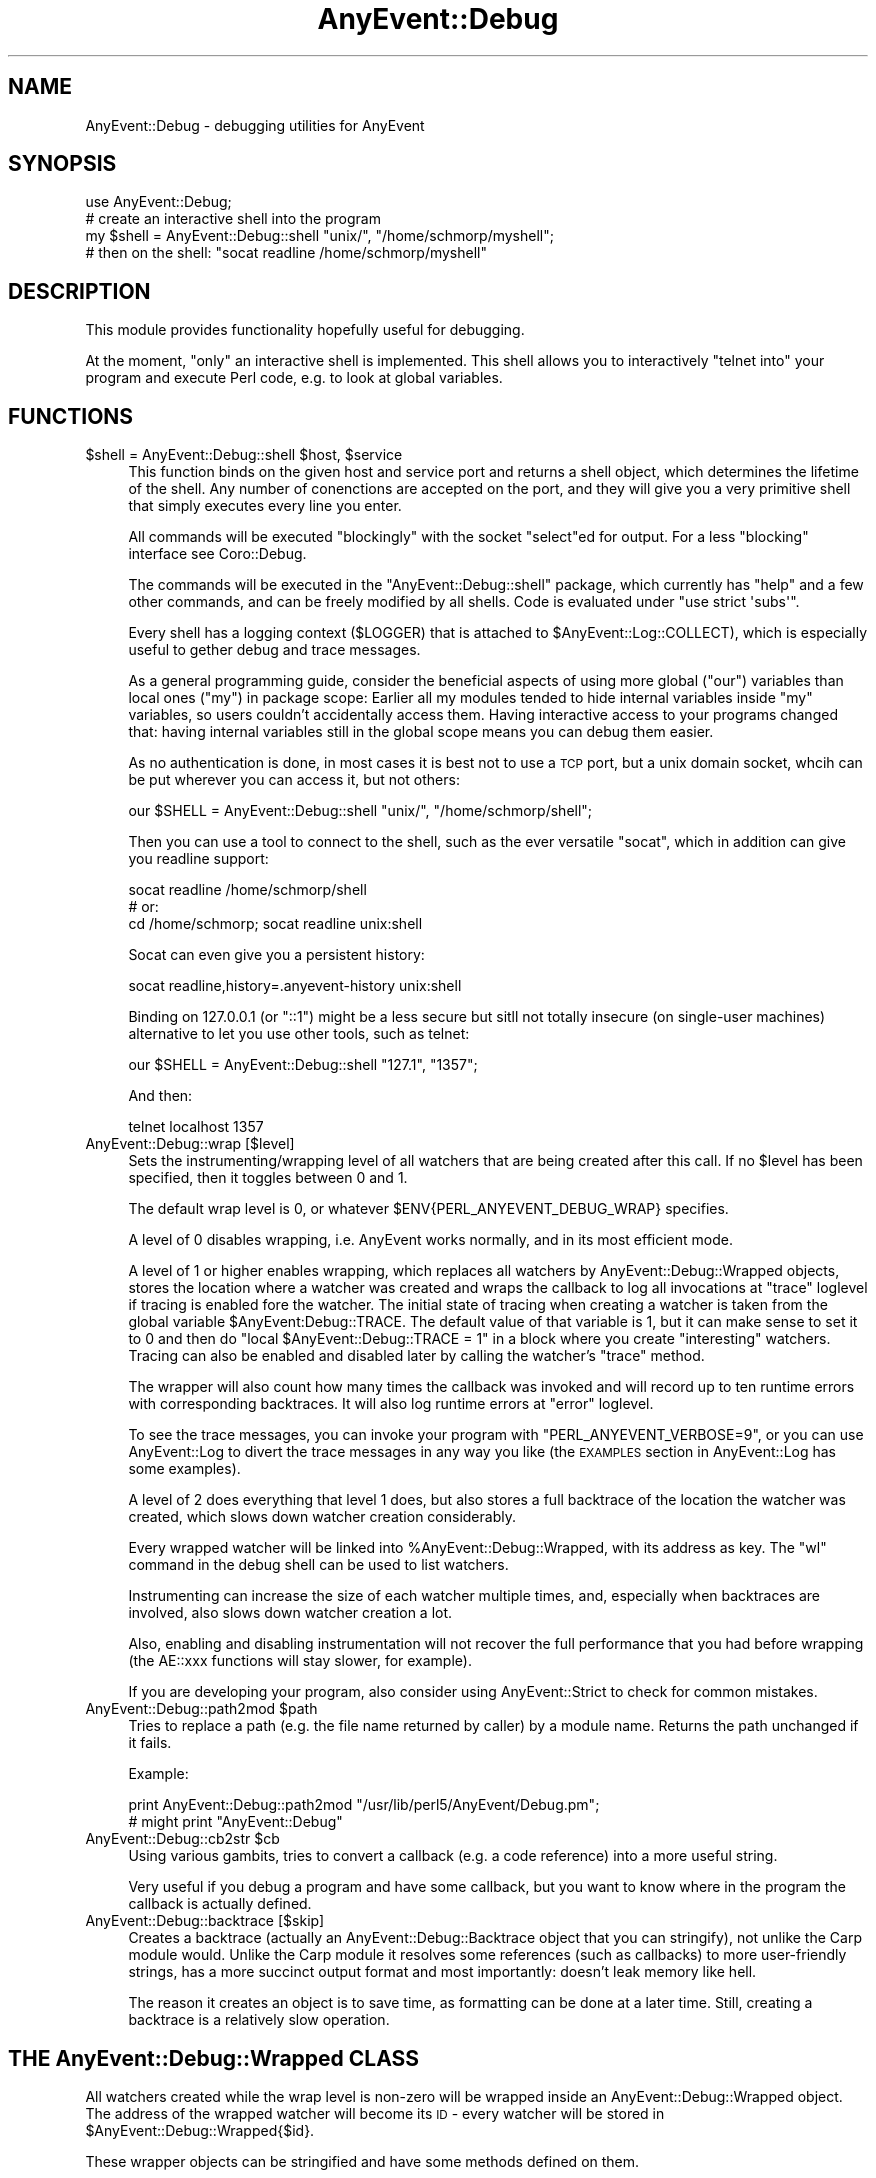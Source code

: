 .\" Automatically generated by Pod::Man 2.25 (Pod::Simple 3.16)
.\"
.\" Standard preamble:
.\" ========================================================================
.de Sp \" Vertical space (when we can't use .PP)
.if t .sp .5v
.if n .sp
..
.de Vb \" Begin verbatim text
.ft CW
.nf
.ne \\$1
..
.de Ve \" End verbatim text
.ft R
.fi
..
.\" Set up some character translations and predefined strings.  \*(-- will
.\" give an unbreakable dash, \*(PI will give pi, \*(L" will give a left
.\" double quote, and \*(R" will give a right double quote.  \*(C+ will
.\" give a nicer C++.  Capital omega is used to do unbreakable dashes and
.\" therefore won't be available.  \*(C` and \*(C' expand to `' in nroff,
.\" nothing in troff, for use with C<>.
.tr \(*W-
.ds C+ C\v'-.1v'\h'-1p'\s-2+\h'-1p'+\s0\v'.1v'\h'-1p'
.ie n \{\
.    ds -- \(*W-
.    ds PI pi
.    if (\n(.H=4u)&(1m=24u) .ds -- \(*W\h'-12u'\(*W\h'-12u'-\" diablo 10 pitch
.    if (\n(.H=4u)&(1m=20u) .ds -- \(*W\h'-12u'\(*W\h'-8u'-\"  diablo 12 pitch
.    ds L" ""
.    ds R" ""
.    ds C` ""
.    ds C' ""
'br\}
.el\{\
.    ds -- \|\(em\|
.    ds PI \(*p
.    ds L" ``
.    ds R" ''
'br\}
.\"
.\" Escape single quotes in literal strings from groff's Unicode transform.
.ie \n(.g .ds Aq \(aq
.el       .ds Aq '
.\"
.\" If the F register is turned on, we'll generate index entries on stderr for
.\" titles (.TH), headers (.SH), subsections (.SS), items (.Ip), and index
.\" entries marked with X<> in POD.  Of course, you'll have to process the
.\" output yourself in some meaningful fashion.
.ie \nF \{\
.    de IX
.    tm Index:\\$1\t\\n%\t"\\$2"
..
.    nr % 0
.    rr F
.\}
.el \{\
.    de IX
..
.\}
.\"
.\" Accent mark definitions (@(#)ms.acc 1.5 88/02/08 SMI; from UCB 4.2).
.\" Fear.  Run.  Save yourself.  No user-serviceable parts.
.    \" fudge factors for nroff and troff
.if n \{\
.    ds #H 0
.    ds #V .8m
.    ds #F .3m
.    ds #[ \f1
.    ds #] \fP
.\}
.if t \{\
.    ds #H ((1u-(\\\\n(.fu%2u))*.13m)
.    ds #V .6m
.    ds #F 0
.    ds #[ \&
.    ds #] \&
.\}
.    \" simple accents for nroff and troff
.if n \{\
.    ds ' \&
.    ds ` \&
.    ds ^ \&
.    ds , \&
.    ds ~ ~
.    ds /
.\}
.if t \{\
.    ds ' \\k:\h'-(\\n(.wu*8/10-\*(#H)'\'\h"|\\n:u"
.    ds ` \\k:\h'-(\\n(.wu*8/10-\*(#H)'\`\h'|\\n:u'
.    ds ^ \\k:\h'-(\\n(.wu*10/11-\*(#H)'^\h'|\\n:u'
.    ds , \\k:\h'-(\\n(.wu*8/10)',\h'|\\n:u'
.    ds ~ \\k:\h'-(\\n(.wu-\*(#H-.1m)'~\h'|\\n:u'
.    ds / \\k:\h'-(\\n(.wu*8/10-\*(#H)'\z\(sl\h'|\\n:u'
.\}
.    \" troff and (daisy-wheel) nroff accents
.ds : \\k:\h'-(\\n(.wu*8/10-\*(#H+.1m+\*(#F)'\v'-\*(#V'\z.\h'.2m+\*(#F'.\h'|\\n:u'\v'\*(#V'
.ds 8 \h'\*(#H'\(*b\h'-\*(#H'
.ds o \\k:\h'-(\\n(.wu+\w'\(de'u-\*(#H)/2u'\v'-.3n'\*(#[\z\(de\v'.3n'\h'|\\n:u'\*(#]
.ds d- \h'\*(#H'\(pd\h'-\w'~'u'\v'-.25m'\f2\(hy\fP\v'.25m'\h'-\*(#H'
.ds D- D\\k:\h'-\w'D'u'\v'-.11m'\z\(hy\v'.11m'\h'|\\n:u'
.ds th \*(#[\v'.3m'\s+1I\s-1\v'-.3m'\h'-(\w'I'u*2/3)'\s-1o\s+1\*(#]
.ds Th \*(#[\s+2I\s-2\h'-\w'I'u*3/5'\v'-.3m'o\v'.3m'\*(#]
.ds ae a\h'-(\w'a'u*4/10)'e
.ds Ae A\h'-(\w'A'u*4/10)'E
.    \" corrections for vroff
.if v .ds ~ \\k:\h'-(\\n(.wu*9/10-\*(#H)'\s-2\u~\d\s+2\h'|\\n:u'
.if v .ds ^ \\k:\h'-(\\n(.wu*10/11-\*(#H)'\v'-.4m'^\v'.4m'\h'|\\n:u'
.    \" for low resolution devices (crt and lpr)
.if \n(.H>23 .if \n(.V>19 \
\{\
.    ds : e
.    ds 8 ss
.    ds o a
.    ds d- d\h'-1'\(ga
.    ds D- D\h'-1'\(hy
.    ds th \o'bp'
.    ds Th \o'LP'
.    ds ae ae
.    ds Ae AE
.\}
.rm #[ #] #H #V #F C
.\" ========================================================================
.\"
.IX Title "AnyEvent::Debug 3pm"
.TH AnyEvent::Debug 3pm "2012-09-25" "perl v5.14.2" "User Contributed Perl Documentation"
.\" For nroff, turn off justification.  Always turn off hyphenation; it makes
.\" way too many mistakes in technical documents.
.if n .ad l
.nh
.SH "NAME"
AnyEvent::Debug \- debugging utilities for AnyEvent
.SH "SYNOPSIS"
.IX Header "SYNOPSIS"
.Vb 1
\&   use AnyEvent::Debug;
\&
\&   # create an interactive shell into the program
\&   my $shell = AnyEvent::Debug::shell "unix/", "/home/schmorp/myshell";
\&   # then on the shell: "socat readline /home/schmorp/myshell"
.Ve
.SH "DESCRIPTION"
.IX Header "DESCRIPTION"
This module provides functionality hopefully useful for debugging.
.PP
At the moment, \*(L"only\*(R" an interactive shell is implemented. This shell
allows you to interactively \*(L"telnet into\*(R" your program and execute Perl
code, e.g. to look at global variables.
.SH "FUNCTIONS"
.IX Header "FUNCTIONS"
.ie n .IP "$shell = AnyEvent::Debug::shell $host, $service" 4
.el .IP "\f(CW$shell\fR = AnyEvent::Debug::shell \f(CW$host\fR, \f(CW$service\fR" 4
.IX Item "$shell = AnyEvent::Debug::shell $host, $service"
This function binds on the given host and service port and returns a
shell object, which determines the lifetime of the shell. Any number
of conenctions are accepted on the port, and they will give you a very
primitive shell that simply executes every line you enter.
.Sp
All commands will be executed \*(L"blockingly\*(R" with the socket \f(CW\*(C`select\*(C'\fRed for
output. For a less \*(L"blocking\*(R" interface see Coro::Debug.
.Sp
The commands will be executed in the \f(CW\*(C`AnyEvent::Debug::shell\*(C'\fR package,
which currently has \*(L"help\*(R" and a few other commands, and can be freely
modified by all shells. Code is evaluated under \f(CW\*(C`use strict \*(Aqsubs\*(Aq\*(C'\fR.
.Sp
Every shell has a logging context (\f(CW$LOGGER\fR) that is attached to
\&\f(CW$AnyEvent::Log::COLLECT\fR), which is especially useful to gether debug
and trace messages.
.Sp
As a general programming guide, consider the beneficial aspects of
using more global (\f(CW\*(C`our\*(C'\fR) variables than local ones (\f(CW\*(C`my\*(C'\fR) in package
scope: Earlier all my modules tended to hide internal variables inside
\&\f(CW\*(C`my\*(C'\fR variables, so users couldn't accidentally access them. Having
interactive access to your programs changed that: having internal
variables still in the global scope means you can debug them easier.
.Sp
As no authentication is done, in most cases it is best not to use a \s-1TCP\s0
port, but a unix domain socket, whcih can be put wherever you can access
it, but not others:
.Sp
.Vb 1
\&   our $SHELL = AnyEvent::Debug::shell "unix/", "/home/schmorp/shell";
.Ve
.Sp
Then you can use a tool to connect to the shell, such as the ever
versatile \f(CW\*(C`socat\*(C'\fR, which in addition can give you readline support:
.Sp
.Vb 3
\&   socat readline /home/schmorp/shell
\&   # or:
\&   cd /home/schmorp; socat readline unix:shell
.Ve
.Sp
Socat can even give you a persistent history:
.Sp
.Vb 1
\&   socat readline,history=.anyevent\-history unix:shell
.Ve
.Sp
Binding on \f(CW127.0.0.1\fR (or \f(CW\*(C`::1\*(C'\fR) might be a less secure but sitll not
totally insecure (on single-user machines) alternative to let you use
other tools, such as telnet:
.Sp
.Vb 1
\&   our $SHELL = AnyEvent::Debug::shell "127.1", "1357";
.Ve
.Sp
And then:
.Sp
.Vb 1
\&   telnet localhost 1357
.Ve
.IP "AnyEvent::Debug::wrap [$level]" 4
.IX Item "AnyEvent::Debug::wrap [$level]"
Sets the instrumenting/wrapping level of all watchers that are being
created after this call. If no \f(CW$level\fR has been specified, then it
toggles between \f(CW0\fR and \f(CW1\fR.
.Sp
The default wrap level is \f(CW0\fR, or whatever
\&\f(CW$ENV{PERL_ANYEVENT_DEBUG_WRAP}\fR specifies.
.Sp
A level of \f(CW0\fR disables wrapping, i.e. AnyEvent works normally, and in
its most efficient mode.
.Sp
A level of \f(CW1\fR or higher enables wrapping, which replaces all watchers
by AnyEvent::Debug::Wrapped objects, stores the location where a
watcher was created and wraps the callback to log all invocations at
\&\*(L"trace\*(R" loglevel if tracing is enabled fore the watcher. The initial
state of tracing when creating a watcher is taken from the global
variable \f(CW$AnyEvent:Debug::TRACE\fR. The default value of that variable
is \f(CW1\fR, but it can make sense to set it to \f(CW0\fR and then do \f(CW\*(C`local
$AnyEvent::Debug::TRACE = 1\*(C'\fR in a block where you create \*(L"interesting\*(R"
watchers. Tracing can also be enabled and disabled later by calling the
watcher's \f(CW\*(C`trace\*(C'\fR method.
.Sp
The wrapper will also count how many times the callback was invoked and
will record up to ten runtime errors with corresponding backtraces. It
will also log runtime errors at \*(L"error\*(R" loglevel.
.Sp
To see the trace messages, you can invoke your program with
\&\f(CW\*(C`PERL_ANYEVENT_VERBOSE=9\*(C'\fR, or you can use AnyEvent::Log to divert
the trace messages in any way you like (the \s-1EXAMPLES\s0 section in
AnyEvent::Log has some examples).
.Sp
A level of \f(CW2\fR does everything that level \f(CW1\fR does, but also stores a
full backtrace of the location the watcher was created, which slows down
watcher creation considerably.
.Sp
Every wrapped watcher will be linked into \f(CW%AnyEvent::Debug::Wrapped\fR,
with its address as key. The \f(CW\*(C`wl\*(C'\fR command in the debug shell can be used
to list watchers.
.Sp
Instrumenting can increase the size of each watcher multiple times, and,
especially when backtraces are involved, also slows down watcher creation
a lot.
.Sp
Also, enabling and disabling instrumentation will not recover the full
performance that you had before wrapping (the AE::xxx functions will stay
slower, for example).
.Sp
If you are developing your program, also consider using AnyEvent::Strict
to check for common mistakes.
.ie n .IP "AnyEvent::Debug::path2mod $path" 4
.el .IP "AnyEvent::Debug::path2mod \f(CW$path\fR" 4
.IX Item "AnyEvent::Debug::path2mod $path"
Tries to replace a path (e.g. the file name returned by caller)
by a module name. Returns the path unchanged if it fails.
.Sp
Example:
.Sp
.Vb 2
\&   print AnyEvent::Debug::path2mod "/usr/lib/perl5/AnyEvent/Debug.pm";
\&   # might print "AnyEvent::Debug"
.Ve
.ie n .IP "AnyEvent::Debug::cb2str $cb" 4
.el .IP "AnyEvent::Debug::cb2str \f(CW$cb\fR" 4
.IX Item "AnyEvent::Debug::cb2str $cb"
Using various gambits, tries to convert a callback (e.g. a code reference)
into a more useful string.
.Sp
Very useful if you debug a program and have some callback, but you want to
know where in the program the callback is actually defined.
.IP "AnyEvent::Debug::backtrace [$skip]" 4
.IX Item "AnyEvent::Debug::backtrace [$skip]"
Creates a backtrace (actually an AnyEvent::Debug::Backtrace object
that you can stringify), not unlike the Carp module would. Unlike the
Carp module it resolves some references (such as callbacks) to more
user-friendly strings, has a more succinct output format and most
importantly: doesn't leak memory like hell.
.Sp
The reason it creates an object is to save time, as formatting can be
done at a later time. Still, creating a backtrace is a relatively slow
operation.
.SH "THE AnyEvent::Debug::Wrapped CLASS"
.IX Header "THE AnyEvent::Debug::Wrapped CLASS"
All watchers created while the wrap level is non-zero will be wrapped
inside an AnyEvent::Debug::Wrapped object. The address of the
wrapped watcher will become its \s-1ID\s0 \- every watcher will be stored in
\&\f(CW$AnyEvent::Debug::Wrapped{$id}\fR.
.PP
These wrapper objects can be stringified and have some methods defined on
them.
.PP
For debugging, of course, it can be helpful to look into these objects,
which is why this is documented here, but this might change at any time in
future versions.
.PP
Each object is a relatively standard hash with the following members:
.PP
.Vb 10
\&   type   => name of the method used ot create the watcher (e.g. C<io>, C<timer>).
\&   w      => the actual watcher
\&   rfile  => reference to the filename of the file the watcher was created in
\&   line   => line number where it was created
\&   sub    => function name (or a special string) which created the watcher
\&   cur    => if created inside another watcher callback, this is the string rep of the other watcher
\&   now    => the timestamp (AE::now) when the watcher was created
\&   arg    => the arguments used to create the watcher (sans C<cb>)
\&   cb     => the original callback used to create the watcher
\&   called => the number of times the callback was called
.Ve
.PP
Each object supports the following mehtods (warning: these are only
available on wrapped watchers, so are best for interactive use via the
debug shell).
.ie n .IP "$w\->id" 4
.el .IP "\f(CW$w\fR\->id" 4
.IX Item "$w->id"
Returns the numerical id of the watcher, as used in the debug shell.
.ie n .IP "$w\->verbose" 4
.el .IP "\f(CW$w\fR\->verbose" 4
.IX Item "$w->verbose"
Returns a multiline textual description of the watcher, including the
first ten exceptions caught while executing the callback.
.ie n .IP "$w\->trace ($on)" 4
.el .IP "\f(CW$w\fR\->trace ($on)" 4
.IX Item "$w->trace ($on)"
Enables (\f(CW$on\fR is true) or disables (\f(CW$on\fR is false) tracing on this
watcher.
.Sp
To get tracing messages, both the global logging settings must have trace
messages enabled for the context \f(CW\*(C`AnyEvent::Debug\*(C'\fR and tracing must be
enabled for the wrapped watcher.
.Sp
To enable trace messages globally, the simplest way is to start the
program with \f(CW\*(C`PERL_ANYEVENT_VERBOSE=9\*(C'\fR in the environment.
.Sp
Tracing for each individual watcher is enabled by default (unless
\&\f(CW$AnyEvent::Debug::TRACE\fR has been set to false).
.SH "AUTHOR"
.IX Header "AUTHOR"
.Vb 2
\& Marc Lehmann <schmorp@schmorp.de>
\& http://anyevent.schmorp.de
.Ve

